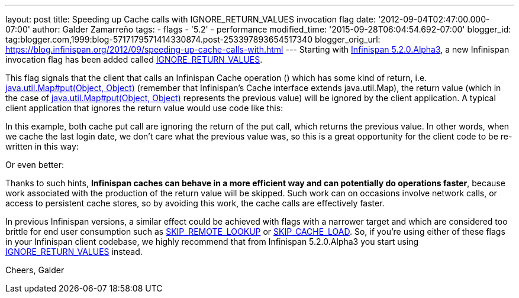 ---
layout: post
title: Speeding up Cache calls with IGNORE_RETURN_VALUES invocation flag
date: '2012-09-04T02:47:00.000-07:00'
author: Galder Zamarreño
tags:
- flags
- '5.2'
- performance
modified_time: '2015-09-28T06:04:54.692-07:00'
blogger_id: tag:blogger.com,1999:blog-5717179571414330874.post-253397893654517340
blogger_orig_url: https://blog.infinispan.org/2012/09/speeding-up-cache-calls-with.html
---
Starting with
http://infinispan.blogspot.cz/2012/09/infinispan-520alpha3-is-out.html[Infinispan
5.2.0.Alpha3], a new Infinispan invocation flag has been added called
http://docs.jboss.org/infinispan/5.2/apidocs/org/infinispan/context/Flag.html#IGNORE_RETURN_VALUES[IGNORE_RETURN_VALUES].

This flag signals that the client that calls an Infinispan Cache
operation () which has some kind of return, i.e.
http://docs.oracle.com/javase/6/docs/api/java/util/Map.html#put(K,%20V)[java.util.Map#put(Object,
Object)] (remember that Infinispan's Cache interface extends
java.util.Map), the return value (which in the case of
http://docs.oracle.com/javase/6/docs/api/java/util/Map.html#put(K,%20V)[java.util.Map#put(Object,
Object)] represents the previous value) will be ignored by the client
application. A typical client application that ignores the return value
would use code like this:

In this example, both cache put call are ignoring the return of the put
call, which returns the previous value. In other words, when we cache
the last login date, we don't care what the previous value was, so this
is a great opportunity for the client code to be re-written in this way:

Or even better:

Thanks to such hints, *Infinispan caches can behave in a more efficient
way and can potentially do operations faster*, because work associated
with the production of the return value will be skipped. Such work can
on occasions involve network calls, or access to persistent cache
stores, so by avoiding this work, the cache calls are effectively
faster.

In previous Infinispan versions, a similar effect could be achieved with
flags with a narrower target and which are considered too brittle for
end user consumption such as
http://docs.jboss.org/infinispan/5.2/apidocs/org/infinispan/context/Flag.html#SKIP_REMOTE_LOOKUP[SKIP_REMOTE_LOOKUP]
or
http://docs.jboss.org/infinispan/5.2/apidocs/org/infinispan/context/Flag.html#SKIP_CACHE_LOAD[SKIP_CACHE_LOAD].
So, if you're using either of these flags in your Infinispan client
codebase, we highly recommend that from Infinispan 5.2.0.Alpha3 you
start using
http://docs.jboss.org/infinispan/5.2/apidocs/org/infinispan/context/Flag.html#IGNORE_RETURN_VALUES[IGNORE_RETURN_VALUES]
instead.

Cheers, Galder
